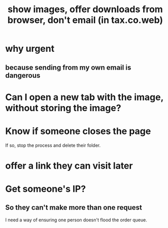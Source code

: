 :PROPERTIES:
:ID:       cac03e9f-585d-48f6-9d05-c4e73d7b19bc
:END:
#+title: show images, offer downloads from browser, don't email (in tax.co.web)
* why urgent
** because sending from my own email is dangerous
* Can I open a new tab with the image, without storing the image?
* Know if someone closes the page
  If so, stop the process and delete their folder.
* offer a link they can visit later
* Get someone's IP?
** So they can't make more than one request
   I need a way of ensuring one person doesn't flood the order queue.
